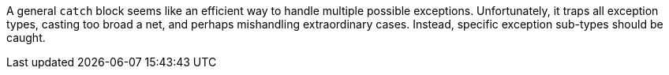 A general ``catch`` block seems like an efficient way to handle multiple possible exceptions. Unfortunately, it traps all exception types, casting too broad a net, and perhaps mishandling extraordinary cases. Instead, specific exception sub-types should be caught.
